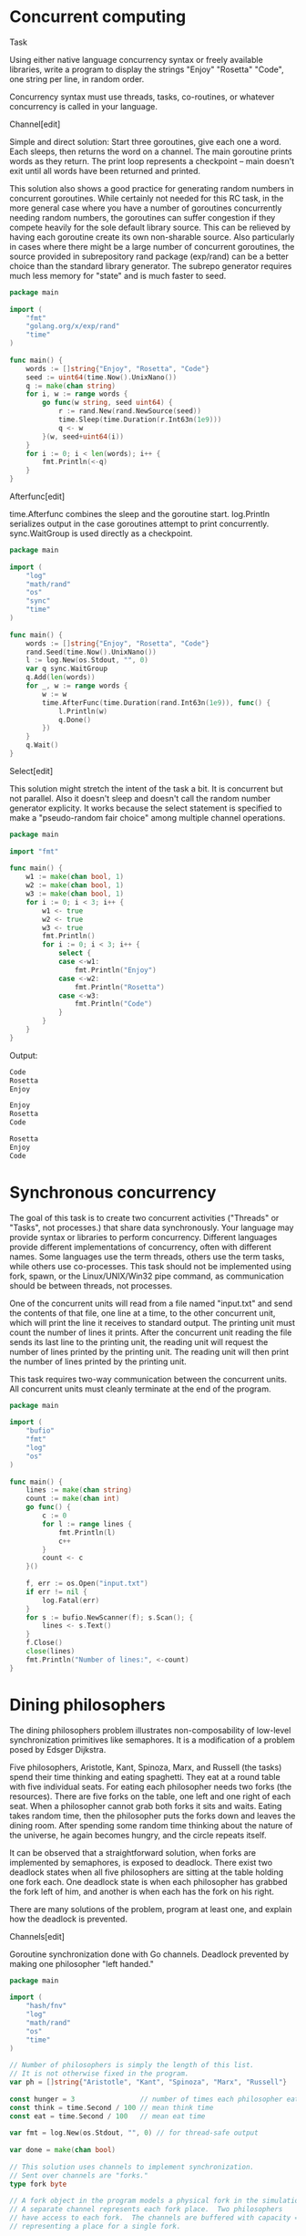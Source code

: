 #+OPTIONS: tags:nil

* Concurrent computing :concurrency:basic_language_learning:

Task

Using either native language concurrency syntax or freely available libraries, write a program to display the strings "Enjoy" "Rosetta" "Code", one string per line, in random order.

Concurrency syntax must use threads, tasks, co-routines, or whatever concurrency is called in your language.

Channel[edit]

Simple and direct solution: Start three goroutines, give each one a word. Each sleeps, then returns the word on a channel. The main goroutine prints words as they return. The print loop represents a checkpoint -- main doesn't exit until all words have been returned and printed.

This solution also shows a good practice for generating random numbers in concurrent goroutines. While certainly not needed for this RC task, in the more general case where you have a number of goroutines concurrently needing random numbers, the goroutines can suffer congestion if they compete heavily for the sole default library source. This can be relieved by having each goroutine create its own non-sharable source. Also particularly in cases where there might be a large number of concurrent goroutines, the source provided in subrepository rand package (exp/rand) can be a better choice than the standard library generator. The subrepo generator requires much less memory for "state" and is much faster to seed.

#+BEGIN_SRC go
package main
 
import (
    "fmt"
    "golang.org/x/exp/rand"
    "time"
)
 
func main() {
    words := []string{"Enjoy", "Rosetta", "Code"}
    seed := uint64(time.Now().UnixNano())
    q := make(chan string)
    for i, w := range words {
        go func(w string, seed uint64) {
            r := rand.New(rand.NewSource(seed))
            time.Sleep(time.Duration(r.Int63n(1e9)))
            q <- w
        }(w, seed+uint64(i))
    }
    for i := 0; i < len(words); i++ {
        fmt.Println(<-q)
    }
}
#+END_SRC

Afterfunc[edit]

time.Afterfunc combines the sleep and the goroutine start. log.Println serializes output in the case goroutines attempt to print concurrently. sync.WaitGroup is used directly as a checkpoint.

#+BEGIN_SRC go
package main
 
import (
    "log"
    "math/rand"
    "os"
    "sync"
    "time"
)
 
func main() {
    words := []string{"Enjoy", "Rosetta", "Code"}
    rand.Seed(time.Now().UnixNano())
    l := log.New(os.Stdout, "", 0)
    var q sync.WaitGroup
    q.Add(len(words))
    for _, w := range words {
        w := w
        time.AfterFunc(time.Duration(rand.Int63n(1e9)), func() {
            l.Println(w)
            q.Done()
        })
    }
    q.Wait()
}
#+END_SRC

Select[edit]

This solution might stretch the intent of the task a bit. It is concurrent but not parallel. Also it doesn't sleep and doesn't call the random number generator explicity. It works because the select statement is specified to make a "pseudo-random fair choice" among multiple channel operations.

#+BEGIN_SRC go
package main
 
import "fmt"
 
func main() {
    w1 := make(chan bool, 1)
    w2 := make(chan bool, 1)
    w3 := make(chan bool, 1)
    for i := 0; i < 3; i++ {
        w1 <- true
        w2 <- true
        w3 <- true
        fmt.Println()
        for i := 0; i < 3; i++ {
            select {
            case <-w1:
                fmt.Println("Enjoy")
            case <-w2:
                fmt.Println("Rosetta")
            case <-w3:
                fmt.Println("Code")
            }
        }
    }
}
#+END_SRC

Output:

#+BEGIN_SRC go
Code
Rosetta
Enjoy

Enjoy
Rosetta
Code

Rosetta
Enjoy
Code

#+END_SRC

* Synchronous concurrency :concurrency:clarify_task:

The goal of this task is to create two concurrent activities ("Threads" or "Tasks", not processes.) that share data synchronously. Your language may provide syntax or libraries to perform concurrency. Different languages provide different implementations of concurrency, often with different names. Some languages use the term threads, others use the term tasks, while others use co-processes. This task should not be implemented using fork, spawn, or the Linux/UNIX/Win32 pipe command, as communication should be between threads, not processes.

One of the concurrent units will read from a file named "input.txt" and send the contents of that file, one line at a time, to the other concurrent unit, which will print the line it receives to standard output. The printing unit must count the number of lines it prints. After the concurrent unit reading the file sends its last line to the printing unit, the reading unit will request the number of lines printed by the printing unit. The reading unit will then print the number of lines printed by the printing unit.

This task requires two-way communication between the concurrent units. All concurrent units must cleanly terminate at the end of the program.

#+BEGIN_SRC go
package main
 
import (
    "bufio"
    "fmt"
    "log"
    "os"
)
 
func main() {
    lines := make(chan string)
    count := make(chan int)
    go func() {
        c := 0
        for l := range lines {
            fmt.Println(l)
            c++
        }
        count <- c
    }()
 
    f, err := os.Open("input.txt")
    if err != nil {
        log.Fatal(err)
    }
    for s := bufio.NewScanner(f); s.Scan(); {
        lines <- s.Text()
    }
    f.Close()
    close(lines)
    fmt.Println("Number of lines:", <-count)
}
#+END_SRC

* Dining philosophers :classic_cs_problems_and_programs:concurrency:puzzles:

The dining philosophers problem illustrates non-composability of low-level synchronization primitives like semaphores. It is a modification of a problem posed by Edsger Dijkstra.

Five philosophers, Aristotle, Kant, Spinoza, Marx, and Russell (the tasks) spend their time thinking and eating spaghetti. They eat at a round table with five individual seats. For eating each philosopher needs two forks (the resources). There are five forks on the table, one left and one right of each seat. When a philosopher cannot grab both forks it sits and waits. Eating takes random time, then the philosopher puts the forks down and leaves the dining room. After spending some random time thinking about the nature of the universe, he again becomes hungry, and the circle repeats itself.

It can be observed that a straightforward solution, when forks are implemented by semaphores, is exposed to deadlock. There exist two deadlock states when all five philosophers are sitting at the table holding one fork each. One deadlock state is when each philosopher has grabbed the fork left of him, and another is when each has the fork on his right.

There are many solutions of the problem, program at least one, and explain how the deadlock is prevented.

Channels[edit]

Goroutine synchronization done with Go channels. Deadlock prevented by making one philosopher "left handed."

#+BEGIN_SRC go
package main
 
import (
    "hash/fnv"
    "log"
    "math/rand"
    "os"
    "time"
)
 
// Number of philosophers is simply the length of this list.
// It is not otherwise fixed in the program.
var ph = []string{"Aristotle", "Kant", "Spinoza", "Marx", "Russell"}
 
const hunger = 3                // number of times each philosopher eats
const think = time.Second / 100 // mean think time
const eat = time.Second / 100   // mean eat time
 
var fmt = log.New(os.Stdout, "", 0) // for thread-safe output
 
var done = make(chan bool)
 
// This solution uses channels to implement synchronization.
// Sent over channels are "forks."
type fork byte
 
// A fork object in the program models a physical fork in the simulation.
// A separate channel represents each fork place.  Two philosophers
// have access to each fork.  The channels are buffered with capacity = 1,
// representing a place for a single fork.
 
// Goroutine for philosopher actions.  An instance is run for each
// philosopher.  Instances run concurrently.
func philosopher(phName string,
    dominantHand, otherHand chan fork, done chan bool) {
    fmt.Println(phName, "seated")
    // each philosopher goroutine has a random number generator,
    // seeded with a hash of the philosopher's name.
    h := fnv.New64a()
    h.Write([]byte(phName))
    rg := rand.New(rand.NewSource(int64(h.Sum64())))
    // utility function to sleep for a randomized nominal time
    rSleep := func(t time.Duration) {
        time.Sleep(t/2 + time.Duration(rg.Int63n(int64(t))))
    }
    for h := hunger; h > 0; h-- {
        fmt.Println(phName, "hungry")
        <-dominantHand // pick up forks
        <-otherHand
        fmt.Println(phName, "eating")
        rSleep(eat)
        dominantHand <- 'f' // put down forks
        otherHand <- 'f'
        fmt.Println(phName, "thinking")
        rSleep(think)
    }
    fmt.Println(phName, "satisfied")
    done <- true
    fmt.Println(phName, "left the table")
}
 
func main() {
    fmt.Println("table empty")
    // Create fork channels and start philosopher goroutines,
    // supplying each goroutine with the appropriate channels
    place0 := make(chan fork, 1)
    place0 <- 'f' // byte in channel represents a fork on the table.
    placeLeft := place0
    for i := 1; i < len(ph); i++ {
        placeRight := make(chan fork, 1)
        placeRight <- 'f'
        go philosopher(ph[i], placeLeft, placeRight, done)
        placeLeft = placeRight
    }
    // Make one philosopher left handed by reversing fork place
    // supplied to philosopher's dominant hand.
    // This makes precedence acyclic, preventing deadlock.
    go philosopher(ph[0], place0, placeLeft, done)
    // they are all now busy eating
    for range ph {
        <-done // wait for philosphers to finish
    }
    fmt.Println("table empty")
}
#+END_SRC

Output:

#+BEGIN_SRC go
table empty
Kant seated
Marx seated
Spinoza seated
Aristotle seated
Kant hungry
Russell seated
Marx hungry
Russell hungry
Kant eating
Marx eating
Aristotle hungry
Spinoza hungry
Kant thinking
Marx thinking
Spinoza eating
Russell eating
Kant hungry
Russell thinking
Aristotle eating
Marx hungry
Spinoza thinking
Marx eating
Russell hungry
Marx thinking
Aristotle thinking
Russell eating
Kant eating
Russell thinking
Aristotle hungry
Kant thinking
Aristotle eating
Spinoza hungry
Spinoza eating
Marx hungry
Aristotle thinking
Russell hungry
Aristotle hungry
Kant hungry
Spinoza thinking
Kant eating
Marx eating
Marx thinking
Russell eating
Kant thinking
Marx satisfied
Marx left the table
Russell thinking
Aristotle eating
Spinoza hungry
Spinoza eating
Russell satisfied
Russell left the table
Kant satisfied
Kant left the table
Spinoza thinking
Aristotle thinking
Aristotle satisfied
Aristotle left the table
Spinoza satisfied
Spinoza left the table
table empty

#+END_SRC

Mutexes and WaitGroup[edit]

The first solution just uses channels for synchronization. Channels can solve lots of problems but the sync library has a few other functions to more directly model common operations. In Dining Philosophers, fork use is mutually exclusive so it's very clear to model forks with sync.Mutex objects. Also waiting for a number of concurrent tasks to finish is a common pattern directly implemented with sync.WaitGroup.

One more concurrency technique actually used in both solutions is to use the log package for output rather than the fmt package. Output from concurrent goroutines can get accidentally interleaved in some cases. While neither package makes claims about this problem, the log package historically has been coded to avoid interleaved output.

#+BEGIN_SRC go
package main
 
import (
    "hash/fnv"
    "log"
    "math/rand"
    "os"
    "sync"
    "time"
)
 
var ph = []string{"Aristotle", "Kant", "Spinoza", "Marx", "Russell"}
 
const hunger = 3
const think = time.Second / 100
const eat = time.Second / 100
 
var fmt = log.New(os.Stdout, "", 0)
 
var dining sync.WaitGroup
 
func philosopher(phName string, dominantHand, otherHand *sync.Mutex) {
    fmt.Println(phName, "seated")
    h := fnv.New64a()
    h.Write([]byte(phName))
    rg := rand.New(rand.NewSource(int64(h.Sum64())))
    rSleep := func(t time.Duration) {
        time.Sleep(t/2 + time.Duration(rg.Int63n(int64(t))))
    }
    for h := hunger; h > 0; h-- {
        fmt.Println(phName, "hungry")
        dominantHand.Lock() // pick up forks
        otherHand.Lock()
        fmt.Println(phName, "eating")
        rSleep(eat)
        dominantHand.Unlock() // put down forks
        otherHand.Unlock()
        fmt.Println(phName, "thinking")
        rSleep(think)
    }
    fmt.Println(phName, "satisfied")
    dining.Done()
    fmt.Println(phName, "left the table")
}
 
func main() {
    fmt.Println("table empty")
    dining.Add(5)
    fork0 := &sync.Mutex{}
    forkLeft := fork0
    for i := 1; i < len(ph); i++ {
        forkRight := &sync.Mutex{}
        go philosopher(ph[i], forkLeft, forkRight)
        forkLeft = forkRight
    }
    go philosopher(ph[0], fork0, forkLeft)
    dining.Wait() // wait for philosphers to finish
    fmt.Println("table empty")
}
#+END_SRC

* Handle a signal :concurrency:signal_handling:

Most operating systems provide interrupt facilities, sometimes called signals either generated by the user or as a result of program failure or reaching a limit like file space. Unhandled signals generally terminate a program in a disorderly manner. Signal handlers are created so that the program behaves in a well-defined manner upon receipt of a signal.

Task

Provide a program that displays an integer on each line of output at the rate of about one per half second. Upon receipt of the SIGINT signal (often generated by the user typing ctrl-C ( or better yet, SIGQUIT ctrl-\ )) the program will cease outputting integers, output the number of seconds the program has run, and then the program will quit.

#+BEGIN_SRC go
package main
 
import (
    "fmt"
    "os"
    "os/signal"
    "time"
)
 
func main() {
    start := time.Now()
    k := time.Tick(time.Second / 2)
    sc := make(chan os.Signal, 1)
    signal.Notify(sc, os.Interrupt)
    for n := 1; ; {
        // not busy waiting, this blocks until one of the two
        // channel operations is possible
        select {
        case <-k:
            fmt.Println(n)
            n++
        case <-sc:
            fmt.Printf("Ran for %f seconds.\n",
                time.Now().Sub(start).Seconds())
            return
        }
    }
}
#+END_SRC

Output:

#+BEGIN_SRC go
1
2
3
^C
Ran for 1.804877 seconds.

#+END_SRC

* Atomic updates :concurrency:

Task

Define a data type consisting of a fixed number of 'buckets', each containing a nonnegative integer value, which supports operations to:

get the current value of any bucket
remove a specified amount from one specified bucket and add it to another, preserving the total of all bucket values, and clamping the transferred amount to ensure the values remain non-negative

In order to exercise this data type, create one set of buckets, and start three concurrent tasks:

As often as possible, pick two buckets and make their values closer to equal.
As often as possible, pick two buckets and arbitrarily redistribute their values.
At whatever rate is convenient, display (by any means) the total value and, optionally, the individual values of each bucket.

The display task need not be explicit; use of e.g. a debugger or trace tool is acceptable provided it is simple to set up to provide the display.

This task is intended as an exercise in atomic operations.   The sum of the bucket values must be preserved even if the two tasks attempt to perform transfers simultaneously, and a straightforward solution is to ensure that at any time, only one transfer is actually occurring — that the transfer operation is atomic.

#+BEGIN_SRC go
package main
 
import (
    "fmt"
    "math/rand"
    "sync"
    "time"
)
 
const nBuckets = 10
 
type bucketList struct {
    b [nBuckets]int // bucket data specified by task
 
    // transfer counts for each updater, not strictly required by task but
    // useful to show that the two updaters get fair chances to run.
    tc [2]int
 
    sync.Mutex // synchronization
}
 
// Updater ids, to track number of transfers by updater.
// these can index bucketlist.tc for example.
const (
    idOrder = iota
    idChaos
)
 
const initialSum = 1000 // sum of all bucket values
 
// Constructor.
func newBucketList() *bucketList {
    var bl bucketList
    // Distribute initialSum across buckets.
    for i, dist := nBuckets, initialSum; i > 0; {
        v := dist / i
        i--
        bl.b[i] = v
        dist -= v
    }
    return &bl
}
 
// method 1 required by task, get current value of a bucket
func (bl *bucketList) bucketValue(b int) int {
    bl.Lock() // lock before accessing data
    r := bl.b[b]
    bl.Unlock()
    return r
}
 
// method 2 required by task
func (bl *bucketList) transfer(b1, b2, a int, ux int) {
    // Get access.
    bl.Lock()
    // Clamping maintains invariant that bucket values remain nonnegative.
    if a > bl.b[b1] {
        a = bl.b[b1]
    }
    // Transfer.
    bl.b[b1] -= a
    bl.b[b2] += a
    bl.tc[ux]++ // increment transfer count
    bl.Unlock()
}
 
// additional useful method
func (bl *bucketList) snapshot(s *[nBuckets]int, tc *[2]int) {
    bl.Lock()
    *s = bl.b
    *tc = bl.tc
    bl.tc = [2]int{} // clear transfer counts
    bl.Unlock()
}
 
var bl = newBucketList()
 
func main() {
    // Three concurrent tasks.
    go order() // make values closer to equal
    go chaos() // arbitrarily redistribute values
    buddha()   // display total value and individual values of each bucket
}
 
// The concurrent tasks exercise the data operations by calling bucketList
// methods.  The bucketList methods are "threadsafe", by which we really mean
// goroutine-safe.  The conconcurrent tasks then do no explicit synchronization
// and are not responsible for maintaining invariants.
 
// Exercise 1 required by task: make values more equal.
func order() {
    r := rand.New(rand.NewSource(time.Now().UnixNano()))
    for {
        b1 := r.Intn(nBuckets)
        b2 := r.Intn(nBuckets - 1)
        if b2 >= b1 {
            b2++
        }
        v1 := bl.bucketValue(b1)
        v2 := bl.bucketValue(b2)
        if v1 > v2 {
            bl.transfer(b1, b2, (v1-v2)/2, idOrder)
        } else {
            bl.transfer(b2, b1, (v2-v1)/2, idOrder)
        }
    }
}
 
// Exercise 2 required by task: redistribute values.
func chaos() {
    r := rand.New(rand.NewSource(time.Now().Unix()))
    for {
        b1 := r.Intn(nBuckets)
        b2 := r.Intn(nBuckets - 1)
        if b2 >= b1 {
            b2++
        }
        bl.transfer(b1, b2, r.Intn(bl.bucketValue(b1)+1), idChaos)
    }
}
 
// Exercise 3 requred by task: display total.
func buddha() {
    var s [nBuckets]int
    var tc [2]int
    var total, nTicks int
 
    fmt.Println("sum  ---updates---    mean  buckets")
    tr := time.Tick(time.Second / 10)
    for {
        <-tr
        bl.snapshot(&s, &tc)
        var sum int
        for _, l := range s {
            if l < 0 {
                panic("sob") // invariant not preserved
            }
            sum += l
        }
        // Output number of updates per tick and cummulative mean
        // updates per tick to demonstrate "as often as possible"
        // of task exercises 1 and 2.
        total += tc[0] + tc[1]
        nTicks++
        fmt.Printf("%d %6d %6d %7d  %3d\n", sum, tc[0], tc[1], total/nTicks, s)
        if sum != initialSum {
            panic("weep") // invariant not preserved
        }
    }
}
#+END_SRC

Output:

#+BEGIN_SRC go
sum  ---updates---    mean  buckets
1000 317832 137235  455067  [100 100 100 100 100 100 100 100 100 100]
1000 391239 339389  592847  [ 85 266  81  85 131  37  62  80 111  62]
1000 509436 497362  730831  [ 70 194 194  62  16 193  10  16 126 119]
1000 512065 499038  800899  [100 100 100 100 100 100 100 100 100 100]
1000 250590 121947  715226  [ 47 271  78  61  34 199  73  58 100  79]
...

#+END_SRC

* Determine if only one instance is running :concurrency:programming_environment_operations:

This task is to determine if there is only one instance of an application running. If the program discovers that an instance of it is already running, then it should display a message indicating that it is already running and exit.

Port[edit]

Recommended over file based solutions. It has the advantage that the port is always released when the process ends.

#+BEGIN_SRC go
package main
 
import (
    "fmt"
    "net"
    "time"
)
 
const lNet = "tcp"
const lAddr = ":12345"
 
func main() {
    if _, err := net.Listen(lNet, lAddr); err != nil {
        fmt.Println("an instance was already running")
        return
    }
    fmt.Println("single instance started")
    time.Sleep(10 * time.Second)
}
#+END_SRC

File[edit]

Solution using O_CREATE|O_EXCL. This solution has the problem that if anything terminates the program early, the lock file remains.

#+BEGIN_SRC go
package main
 
import (
    "fmt"
    "os"
    "time"
)
 
// The path to the lock file should be an absolute path starting from the root.
// (If you wish to prevent the same program running in different directories,
// that is.)
const lfn = "/tmp/rclock"
 
func main() {
    lf, err := os.OpenFile(lfn, os.O_RDWR|os.O_CREATE|os.O_EXCL, 0666)
    if err != nil {
        fmt.Println("an instance is already running")
        return
    }
    lf.Close()
    fmt.Println("single instance started")
    time.Sleep(10 * time.Second)
    os.Remove(lfn)
}
#+END_SRC

Here's a fluffier version that stores the PID in the lock file to provide better messages. It has the same problem of the lock file remaining if anything terminates the program early.

#+BEGIN_SRC go
package main
 
import (
    "fmt"
    "os"
    "strconv"
    "strings"
    "time"
)
 
// The path to the lock file should be an absolute path starting from the root.
// (If you wish to prevent the same program running in different directories, that is.)
const lfn = "/tmp/rclock"
 
func main() {
    lf, err := os.OpenFile(lfn, os.O_RDWR|os.O_CREATE|os.O_EXCL, 0666)
    if err == nil {
        // good
        // 10 digit pid seems to be a standard for lock files
        fmt.Fprintf(lf, "%10d", os.Getpid())
        lf.Close()
        defer os.Remove(lfn)
    } else {
        // problem
        fmt.Println(err)
        // dig deeper
        lf, err = os.Open(lfn)
        if err != nil {
            return
        }
        defer lf.Close()
        fmt.Println("inspecting lock file...")
        b10 := make([]byte, 10)
        _, err = lf.Read(b10)
        if err != nil {
            fmt.Println(err)
            return
        }
        pid, err := strconv.Atoi(strings.TrimSpace(string(b10)))
        if err != nil {
            fmt.Println(err)
            return
        }
        fmt.Println("lock file created by pid", pid)
        return
    }
    fmt.Println(os.Getpid(), "running...")
    time.Sleep(1e10)
}
#+END_SRC

* Events :concurrency:encyclopedia:

Event is a synchronization object. An event has two states signaled and reset. A task may await for the event to enter the desired state, usually the signaled state. It is released once the state is entered. Releasing waiting tasks is called event notification. Programmatically controlled events can be set by a task into one of its states.

In concurrent programming event also refers to a notification that some state has been reached through an asynchronous activity. The source of the event can be:

internal, from another task, programmatically;
external, from the hardware, such as user input, timer, etc. Signaling an event from the hardware is accomplished by means of hardware interrupts.

Event is a low-level synchronization mechanism. It neither identify the state that caused it signaled, nor the source of, nor who is the subject of notification. Events augmented by data and/or publisher-subscriber schemes are often referred as messages, signals etc.

In the context of general programming event-driven architecture refers to a design that deploy events in order to synchronize tasks with the asynchronous activities they must be aware of. The opposite approach is polling sometimes called busy waiting, when the synchronization is achieved by an explicit periodic querying the state of the activity. As the name suggests busy waiting consumes system resources even when the external activity does not change its state.

Event-driven architectures are widely used in GUI design and SCADA systems. They are flexible and have relatively short response times. At the same time event-driven architectures suffer to the problems related to their unpredictability. They face race condition, deadlocking, live locks and priority inversion. For this reason real-time systems tend to polling schemes, trading performance for predictability in the worst case scenario.

Variants of events[edit]

A Go channel can represent an manual-reset event, as described by the task. The two states of signaled and reset correspond to the presence or absence of a value on the channel. The program signals by sending a value on the channel. The event is reset when the waiting task explicitly executes the channel receive operation, <-event.

#+BEGIN_SRC go
package main
 
import (
    "log"
    "os"
    "time"
)
 
func main() {
    l := log.New(os.Stdout, "", log.Ltime | log.Lmicroseconds)
    l.Println("program start")
    event := make(chan int)
    go func() {
        l.Println("task start")
        <-event
        l.Println("event reset by task")
    }()
    l.Println("program sleeping")
    time.Sleep(1 * time.Second)
    l.Println("program signaling event")
    event <- 0
    time.Sleep(100 * time.Millisecond)
}
#+END_SRC

Output:

#+BEGIN_SRC go
01:27:21.862000 program start
01:27:21.862245 program sleeping
01:27:21.867269 task start
01:27:22.868294 program signaling event
01:27:22.868346 event reset by task

#+END_SRC

* Checkpoint synchronization :concurrency:classic_cs_problems_and_programs:

The checkpoint synchronization is a problem of synchronizing multiple tasks. Consider a workshop where several workers (tasks) assembly details of some mechanism. When each of them completes his work they put the details together. There is no store, so a worker who finished its part first must wait for others before starting another one. Putting details together is the checkpoint at which tasks synchronize themselves before going their paths apart.

The task

Implement checkpoint synchronization in your language.

Make sure that the solution is race condition-free. Note that a straightforward solution based on events is exposed to race condition. Let two tasks A and B need to be synchronized at a checkpoint. Each signals its event (EA and EB correspondingly), then waits for the AND-combination of the events (EA&EB) and resets its event. Consider the following scenario: A signals EA first and gets blocked waiting for EA&EB. Then B signals EB and loses the processor. Then A is released (both events are signaled) and resets EA. Now if B returns and enters waiting for EA&EB, it gets lost.

When a worker is ready it shall not continue before others finish. A typical implementation bug is when a worker is counted twice within one working cycle causing its premature completion. This happens when the quickest worker serves its cycle two times while the laziest one is lagging behind.

If you can, implement workers joining and leaving.

Solution 1, WaitGroup

The type sync.WaitGroup in the standard library implements a sort of checkpoint synchronization. It allows one goroutine to wait for a number of other goroutines to indicate something, such as completing some work.

This first solution is a simple interpretation of the task, starting a goroutine (worker) for each part, letting the workers run concurrently, and waiting for them to all indicate completion. This is efficient and idiomatic in Go.

#+BEGIN_SRC go
package main
 
import (
    "log"
    "math/rand"
    "sync"
    "time"
)
 
func worker(part string) {
    log.Println(part, "worker begins part")
    time.Sleep(time.Duration(rand.Int63n(1e6)))
    log.Println(part, "worker completes part")
    wg.Done()
}
 
var (
    partList    = []string{"A", "B", "C", "D"}
    nAssemblies = 3
    wg          sync.WaitGroup
)
 
func main() {
    rand.Seed(time.Now().UnixNano())
    for c := 1; c <= nAssemblies; c++ {
        log.Println("begin assembly cycle", c)
        wg.Add(len(partList))
        for _, part := range partList {
            go worker(part)
        }
        wg.Wait()
        log.Println("assemble.  cycle", c, "complete")
    }
}
#+END_SRC

Output:

Sample run, with race detector option to show no race conditions detected.

#+BEGIN_SRC go
$ go run -race r1.go
2018/06/04 15:44:11 begin assembly cycle 1
2018/06/04 15:44:11 A worker begins part
2018/06/04 15:44:11 B worker begins part
2018/06/04 15:44:11 B worker completes part
2018/06/04 15:44:11 D worker begins part
2018/06/04 15:44:11 A worker completes part
2018/06/04 15:44:11 C worker begins part
2018/06/04 15:44:11 D worker completes part
2018/06/04 15:44:11 C worker completes part
2018/06/04 15:44:11 assemble.  cycle 1 complete
2018/06/04 15:44:11 begin assembly cycle 2
2018/06/04 15:44:11 A worker begins part
2018/06/04 15:44:11 B worker begins part
2018/06/04 15:44:11 A worker completes part
2018/06/04 15:44:11 C worker begins part
2018/06/04 15:44:11 D worker begins part
2018/06/04 15:44:11 C worker completes part
2018/06/04 15:44:11 B worker completes part
2018/06/04 15:44:11 D worker completes part
2018/06/04 15:44:11 assemble.  cycle 2 complete
2018/06/04 15:44:11 begin assembly cycle 3
2018/06/04 15:44:11 A worker begins part
2018/06/04 15:44:11 B worker begins part
2018/06/04 15:44:11 A worker completes part
2018/06/04 15:44:11 C worker begins part
2018/06/04 15:44:11 D worker begins part
2018/06/04 15:44:11 B worker completes part
2018/06/04 15:44:11 C worker completes part
2018/06/04 15:44:11 D worker completes part
2018/06/04 15:44:11 assemble.  cycle 3 complete
$

#+END_SRC

Solution 2, channels

Channels also synchronize, and in addition can send data. The solution shown here is very similar to the WaitGroup solution above but sends data on a channel to simulate a completed part. The channel operations provide synchronization and a WaitGroup is not needed.

#+BEGIN_SRC go
package main
 
import (
    "log"
    "math/rand"
    "strings"
    "time"
)
 
func worker(part string, completed chan string) {
    log.Println(part, "worker begins part")
    time.Sleep(time.Duration(rand.Int63n(1e6)))
    p := strings.ToLower(part)
    log.Println(part, "worker completed", p)
    completed <- p
}
 
var (
    partList    = []string{"A", "B", "C", "D"}
    nAssemblies = 3
)
 
func main() {
    rand.Seed(time.Now().UnixNano())
    completed := make([]chan string, len(partList))
    for i := range completed {
        completed[i] = make(chan string)
    }
    for c := 1; c <= nAssemblies; c++ {
        log.Println("begin assembly cycle", c)
        for i, part := range partList {
            go worker(part, completed[i])
        }
        a := ""
        for _, c := range completed {
            a += <-c
        }
        log.Println(a, "assembled.  cycle", c, "complete")
    }
}
#+END_SRC

Output:

#+BEGIN_SRC go
$ go run -race r2.go
2018/06/04 15:56:33 begin assembly cycle 1
2018/06/04 15:56:33 A worker begins part
2018/06/04 15:56:33 B worker begins part
2018/06/04 15:56:33 A worker completed a
2018/06/04 15:56:33 D worker begins part
2018/06/04 15:56:33 C worker begins part
2018/06/04 15:56:33 B worker completed b
2018/06/04 15:56:33 C worker completed c
2018/06/04 15:56:33 D worker completed d
2018/06/04 15:56:33 abcd assembled.  cycle 1 complete
2018/06/04 15:56:33 begin assembly cycle 2
2018/06/04 15:56:33 A worker begins part
2018/06/04 15:56:33 B worker begins part
2018/06/04 15:56:33 C worker begins part
2018/06/04 15:56:33 D worker begins part
2018/06/04 15:56:33 A worker completed a
2018/06/04 15:56:33 B worker completed b
2018/06/04 15:56:33 D worker completed d
2018/06/04 15:56:33 C worker completed c
2018/06/04 15:56:33 abcd assembled.  cycle 2 complete
2018/06/04 15:56:33 begin assembly cycle 3
2018/06/04 15:56:33 A worker begins part
2018/06/04 15:56:33 B worker begins part
2018/06/04 15:56:33 C worker begins part
2018/06/04 15:56:33 D worker begins part
2018/06/04 15:56:33 B worker completed b
2018/06/04 15:56:33 A worker completed a
2018/06/04 15:56:33 D worker completed d
2018/06/04 15:56:33 C worker completed c
2018/06/04 15:56:33 abcd assembled.  cycle 3 complete
$

#+END_SRC

Solution 3, two-phase barrier

For those that might object to the way the two solutions above start new goroutines in each cycle, here is a technique sometimes called a two-phase barrier, where goroutines loop until being shutdown. In each loop there are two phases, one of making the part, and one of waiting for the completed parts to be assembled. This more literally satisfies the task but in fact is not idiomatic Go. Goroutines are cheap to start up and shut down in Go and the extra complexity of this two-phase barrier technique is not justified.

#+BEGIN_SRC go
package main
 
import (
    "log"
    "math/rand"
    "strings"
    "sync"
    "time"
)
 
func worker(part string, completed chan string) {
    log.Println(part, "worker running")
    for {
        select {
        case <-start:
            log.Println(part, "worker begins part")
            time.Sleep(time.Duration(rand.Int63n(1e6)))
            p := strings.ToLower(part)
            log.Println(part, "worker completed", p)
            completed <- p
            <-reset
            wg.Done()
        case <-done:
            log.Println(part, "worker stopped")
            wg.Done()
            return
        }
    }
}
 
var (
    partList    = []string{"A", "B", "C", "D"}
    nAssemblies = 3
    start       = make(chan int)
    done        = make(chan int)
    reset       chan int
    wg          sync.WaitGroup
)
 
func main() {
    rand.Seed(time.Now().UnixNano())
    completed := make([]chan string, len(partList))
    for i, part := range partList {
        completed[i] = make(chan string)
        go worker(part, completed[i])
    }
    for c := 1; c <= nAssemblies; c++ {
        log.Println("begin assembly cycle", c)
        reset = make(chan int)
        close(start)
        a := ""
        for _, c := range completed {
            a += <-c
        }
        log.Println(a, "assembled.  cycle", c, "complete")
        wg.Add(len(partList))
        start = make(chan int)
        close(reset)
        wg.Wait()
    }
    wg.Add(len(partList))
    close(done)
    wg.Wait()
}
#+END_SRC

Output:

#+BEGIN_SRC go
$ go run -race r3.go
2018/06/04 16:11:54 A worker running
2018/06/04 16:11:54 B worker running
2018/06/04 16:11:54 C worker running
2018/06/04 16:11:54 begin assembly cycle 1
2018/06/04 16:11:54 A worker begins part
2018/06/04 16:11:54 D worker running
2018/06/04 16:11:54 C worker begins part
2018/06/04 16:11:54 B worker begins part
2018/06/04 16:11:54 D worker begins part
2018/06/04 16:11:54 A worker completed a
2018/06/04 16:11:54 C worker completed c
2018/06/04 16:11:54 D worker completed d
2018/06/04 16:11:54 B worker completed b
2018/06/04 16:11:54 abcd assembled.  cycle 1 complete
2018/06/04 16:11:54 begin assembly cycle 2
2018/06/04 16:11:54 C worker begins part
2018/06/04 16:11:54 D worker begins part
2018/06/04 16:11:54 B worker begins part
2018/06/04 16:11:54 A worker begins part
2018/06/04 16:11:54 D worker completed d
2018/06/04 16:11:54 A worker completed a
2018/06/04 16:11:54 B worker completed b
2018/06/04 16:11:54 C worker completed c
2018/06/04 16:11:54 abcd assembled.  cycle 2 complete
2018/06/04 16:11:54 begin assembly cycle 3
2018/06/04 16:11:54 A worker begins part
2018/06/04 16:11:54 D worker begins part
2018/06/04 16:11:54 C worker begins part
2018/06/04 16:11:54 B worker begins part
2018/06/04 16:11:54 D worker completed d
2018/06/04 16:11:54 A worker completed a
2018/06/04 16:11:54 B worker completed b
2018/06/04 16:11:54 C worker completed c
2018/06/04 16:11:54 abcd assembled.  cycle 3 complete
2018/06/04 16:11:54 D worker stopped
2018/06/04 16:11:54 B worker stopped
2018/06/04 16:11:54 C worker stopped
2018/06/04 16:11:54 A worker stopped

#+END_SRC

Solution 4, workers joining and leaving

This solution shows workers joining and leaving, although it is a rather different interpretation of the task.

#+BEGIN_SRC go
package main
 
import (
    "log"
    "math/rand"
    "os"
    "sync"
    "time"
)
 
const nMech = 5
const detailsPerMech = 4
 
var l = log.New(os.Stdout, "", 0)
 
func main() {
    assemble := make(chan int)
    var complete sync.WaitGroup
 
    go solicit(assemble, &complete, nMech*detailsPerMech)
 
    for i := 1; i <= nMech; i++ {
        complete.Add(detailsPerMech)
        for j := 0; j < detailsPerMech; j++ {
            assemble <- 0
        }
        // Go checkpoint feature
        complete.Wait()
        // checkpoint reached
        l.Println("mechanism", i, "completed")
    }
}
 
func solicit(a chan int, c *sync.WaitGroup, nDetails int) {
    rand.Seed(time.Now().UnixNano())
    var id int // worker id, for output
    for nDetails > 0 {
        // some random time to find a worker
        time.Sleep(time.Duration(5e8 + rand.Int63n(5e8)))
        id++
        // contract to assemble a certain number of details
        contract := rand.Intn(5) + 1
        if contract > nDetails {
            contract = nDetails
        }
        dword := "details"
        if contract == 1 {
            dword = "detail"
        }
        l.Println("worker", id, "contracted to assemble", contract, dword)
        go worker(a, c, contract, id)
        nDetails -= contract
    }
}
 
func worker(a chan int, c *sync.WaitGroup, contract, id int) {
    // some random time it takes for this worker to assemble a detail
    assemblyTime := time.Duration(5e8 + rand.Int63n(5e8))
    l.Println("worker", id, "enters shop")
    for i := 0; i < contract; i++ {
        <-a
        l.Println("worker", id, "assembling")
        time.Sleep(assemblyTime)
        l.Println("worker", id, "completed detail")
        c.Done()
    }
    l.Println("worker", id, "leaves shop")
}
#+END_SRC

Output:

#+BEGIN_SRC go
worker 1 contracted to assemble 2 details
worker 1 enters shop
worker 1 assembling
worker 2 contracted to assemble 5 details
worker 2 enters shop
worker 2 assembling
worker 1 completed detail
worker 1 assembling
worker 2 completed detail
worker 2 assembling
worker 3 contracted to assemble 1 detail
worker 3 enters shop
worker 1 completed detail
worker 1 leaves shop
worker 2 completed detail
mechanism 1 completed
worker 3 assembling
worker 2 assembling

...

worker 5 completed detail
worker 7 completed detail
worker 7 leaves shop
mechanism 4 completed
worker 6 assembling
worker 5 assembling
worker 6 completed detail
worker 6 assembling
worker 5 completed detail
worker 5 leaves shop
worker 6 completed detail
worker 6 assembling
worker 6 completed detail
worker 6 leaves shop
mechanism 5 completed
#+END_SRC

* Active object :concurrency:object_oriented:

In object-oriented programming an object is active when its state depends on clock. Usually an active object encapsulates a task that updates the object's state. To the outer world the object looks like a normal object with methods that can be called from outside. Implementation of such methods must have a certain synchronization mechanism with the encapsulated task in order to prevent object's state corruption.

A typical instance of an active object is an animation widget. The widget state changes with the time, while as an object it has all properties of a normal widget.

The task

Implement an active integrator object. The object has an input and output. The input can be set using the method Input. The input is a function of time. The output can be queried using the method Output. The object integrates its input over the time and the result becomes the object's output. So if the input is K(t) and the output is S, the object state S is changed to S + (K(t1) + K(t0)) * (t1 - t0) / 2, i.e. it integrates K using the trapeze method. Initially K is constant 0 and S is 0.

In order to test the object:

set its input to sin (2π f t), where the frequency f=0.5Hz. The phase is irrelevant.
wait 2s
set the input to constant 0
wait 0.5s

Verify that now the object's output is approximately 0 (the sine has the period of 2s). The accuracy of the result will depend on the OS scheduler time slicing and the accuracy of the clock.

Using time.Tick to sample K at a constant frequency. Three goroutines are involved, main, aif, and tk. Aif controls access to the accumulator s and the integration function K. Tk and main must talk to aif through channels to access s and K.

#+BEGIN_SRC go
package main
 
import (
    "fmt"
    "math"
    "time"
)
 
// type for input function, k.
// input is duration since an arbitrary start time t0.
type tFunc func(time.Duration) float64
 
// active integrator object.  state variables are not here, but in
// function aif, started as a goroutine in the constructor.
type aio struct {
    iCh chan tFunc        // channel for setting input function
    oCh chan chan float64 // channel for requesting output
}
 
// constructor
func newAio() *aio {
    var a aio
    a.iCh = make(chan tFunc)
    a.oCh = make(chan chan float64)
    go aif(&a)
    return &a
}
 
// input method required by task description.  in practice, this method is
// unnecessary; you would just put that single channel send statement in
// your code wherever you wanted to set the input function.
func (a aio) input(f tFunc) {
    a.iCh <- f
}
 
// output method required by task description.  in practice, this method too
// would not likely be best.  instead any client interested in the value would
// likely make a return channel sCh once, and then reuse it as needed.
func (a aio) output() float64 {
    sCh := make(chan float64)
    a.oCh <- sCh
    return <-sCh
}
 
// integration function that returns constant 0
func zeroFunc(time.Duration) float64 { return 0 }
 
// goroutine serializes access to integrated function k and state variable s
func aif(a *aio) {
    var k tFunc = zeroFunc // integration function
    s := 0.                // "object state" initialized to 0
    t0 := time.Now()       // initial time
    k0 := k(0)             // initial sample value
    t1 := t0               // t1, k1 used for trapezoid formula
    k1 := k0
 
    tk := time.Tick(10 * time.Millisecond) // 10 ms -> 100 Hz
    for {
        select {
        case t2 := <-tk: // timer tick event
            k2 := k(t2.Sub(t0))                        // new sample value
            s += (k1 + k2) * .5 * t2.Sub(t1).Seconds() // trapezoid formula
            t1, k1 = t2, k2                            // save time and value
        case k = <-a.iCh: // input method event: function change
        case sCh := <-a.oCh: // output method event: sample object state
            sCh <- s
        }
    }
}
 
func main() {
    a := newAio()                           // create object
    a.input(func(t time.Duration) float64 { // 1. set input to sin function
        return math.Sin(t.Seconds() * math.Pi)
    })
    time.Sleep(2 * time.Second) // 2. sleep 2 sec
    a.input(zeroFunc)           // 3. set input to zero function
    time.Sleep(time.Second / 2) // 4. sleep .5 sec
    fmt.Println(a.output())     // output should be near zero
}
#+END_SRC

Output:

#+BEGIN_SRC go
2.4517135756807704e-05

#+END_SRC

* Metered concurrency :concurrency:

The goal of this task is to create a counting semaphore used to control the execution of a set of concurrent units. This task intends to demonstrate coordination of active concurrent units through the use of a passive concurrent unit. The operations for a counting semaphore are acquire, release, and count. Each active concurrent unit should attempt to acquire the counting semaphore before executing its assigned duties. In this case the active concurrent unit should report that it has acquired the semaphore. It should sleep for 2 seconds and then release the semaphore.

Buffered channel[edit]

Recommended solution for simplicity. Acquire operation is channel send, release is channel receive, and count is provided with cap and len.

To demonstrate, this example implements the Library analogy from Wikipedia with 10 study rooms and 20 students.

The channel type shown here is struct{}. struct{} is nice because it has zero size and zero content, although the syntax is slightly akward. Other popular choices for no-content tokens are ints and bools. They read a little nicer but waste a few bytes and could potentially mislead someone to think the values had some meaning.

A couple of other concurrency related details used in the example are the log package for serializing output and sync.WaitGroup used as a completion checkpoint. Functions of the fmt package are not synchronized and can produce interleaved output with concurrent writers. The log package does nice synchronization to avoid this.

#+BEGIN_SRC go
package main
 
import (
    "log"
    "os"
    "sync"
    "time"
)
 
// counting semaphore implemented with a buffered channel
type sem chan struct{}
 
func (s sem) acquire()   { s <- struct{}{} }
func (s sem) release()   { <-s }
func (s sem) count() int { return cap(s) - len(s) }
 
// log package serializes output
var fmt = log.New(os.Stdout, "", 0)
 
// library analogy per WP article
const nRooms = 10
const nStudents = 20
 
func main() {
    rooms := make(sem, nRooms)
    // WaitGroup used to wait for all students to have studied
    // before terminating program
    var studied sync.WaitGroup
    studied.Add(nStudents)
    // nStudents run concurrently
    for i := 0; i < nStudents; i++ {
        go student(rooms, &studied)
    }
    studied.Wait()
}
 
func student(rooms sem, studied *sync.WaitGroup) {
    rooms.acquire()
    // report per task descrption.  also exercise count operation
    fmt.Printf("Room entered.  Count is %d.  Studying...\n",
        rooms.count())
    time.Sleep(2 * time.Second) // sleep per task description
    rooms.release()
    studied.Done() // signal that student is done
}
#+END_SRC

Output for this and the other Go programs here shows 10 students studying immediately, about a 2 second pause, 10 more students studying, then another pause of about 2 seconds before returning to the command prompt. In this example the count values may look jumbled. This is a result of the student goroutines running concurrently.

Sync.Cond[edit]

A more traditional approach implementing a counting semaphore object with sync.Cond. It has a constructor and methods for the three operations requested by the task.

#+BEGIN_SRC go
package main
 
import (
    "log"
    "os"
    "sync"
    "time"
)
 
var fmt = log.New(os.Stdout, "", 0)
 
type countSem struct {
    int
    sync.Cond
}
 
func newCount(n int) *countSem {
    return &countSem{n, sync.Cond{L: &sync.Mutex{}}}
}
 
func (cs *countSem) count() int {
    cs.L.Lock()
    c := cs.int
    cs.L.Unlock()
    return c
}
 
func (cs *countSem) acquire() {
    cs.L.Lock()
    cs.int--
    for cs.int < 0 {
        cs.Wait()
    }
    cs.L.Unlock()
}
 
func (cs *countSem) release() {
    cs.L.Lock()
    cs.int++
    cs.L.Unlock()
    cs.Broadcast()
}
 
func main() {
    librarian := newCount(10)
    nStudents := 20
    var studied sync.WaitGroup
    studied.Add(nStudents)
    for i := 0; i < nStudents; i++ {
        go student(librarian, &studied)
    }
    studied.Wait()
}
 
func student(studyRoom *countSem, studied *sync.WaitGroup) {
    studyRoom.acquire()
    fmt.Printf("Room entered.  Count is %d.  Studying...\n", studyRoom.count())
    time.Sleep(2 * time.Second)
    studyRoom.release()
    studied.Done()
}
#+END_SRC

* Rendezvous :encyclopedia:concurrency:

Demonstrate the “rendezvous” communications technique by implementing a printer monitor.

#+BEGIN_SRC go
package main
 
import (
    "errors"
    "fmt"
    "strings"
    "sync"
)
 
var hdText = `Humpty Dumpty sat on a wall.
Humpty Dumpty had a great fall.
All the king's horses and all the king's men,
Couldn't put Humpty together again.`
 
var mgText = `Old Mother Goose,
When she wanted to wander,
Would ride through the air,
On a very fine gander.
Jack's mother came in,
And caught the goose soon,
And mounting its back,
Flew up to the moon.`
 
func main() {
    reservePrinter := startMonitor(newPrinter(5), nil)
    mainPrinter := startMonitor(newPrinter(5), reservePrinter)
    var busy sync.WaitGroup
    busy.Add(2)
    go writer(mainPrinter, "hd", hdText, &busy)
    go writer(mainPrinter, "mg", mgText, &busy)
    busy.Wait()
}
 
// printer is a type representing an abstraction of a physical printer.
// It is a type defintion for a function that takes a string to print
// and returns an error value, (hopefully usually nil, meaning no error.)
type printer func(string) error
 
// newPrinter is a constructor.  The parameter is a quantity of ink.  It
// returns a printer object encapsulating the ink quantity.
// Note that this is not creating the monitor, only the object serving as
// a physical printer by writing to standard output.
func newPrinter(ink int) printer {
    return func(line string) error {
        if ink == 0 {
            return eOutOfInk
        }
        for _, c := range line {
            fmt.Printf("%c", c)
        }
        fmt.Println()
        ink--
        return nil
    }
}
 
var eOutOfInk = errors.New("out of ink")
 
// For the language task, rSync is a type used to approximate the Ada
// rendezvous mechanism that includes the caller waiting for completion
// of the callee.  For this use case, we signal completion with an error
// value as a response.  Exceptions are not idiomatic in Go and there is
// no attempt here to model the Ada exception mechanism.  Instead, it is
// idomatic in Go to return error values.  Sending an error value on a
// channel works well here to signal completion.  Go unbuffered channels
// provide synchronous rendezvous, but call and response takes two channels,
// which are bundled together here in a struct.  The channel types are chosen
// to mirror the parameter and return types of "type printer" defined above.
// The channel types here, string and error are both "reference types"
// in Go terminology.  That is, they are small things containing pointers
// to the actual data.  Sending one on a channel does not involve copying,
// or much less marshalling string data.
type rSync struct {
    call     chan string
    response chan error
}
 
// "rendezvous Print" requested by use case task.
// For the language task though, it is implemented here as a method on
// rSync that sends its argument on rSync.call and returns the result
// received from rSync.response.  Each channel operation is synchronous.
// The two operations back to back approximate the Ada rendezvous.
func (r *rSync) print(data string) error {
    r.call <- data      // blocks until data is accepted on channel
    return <-r.response // blocks until response is received
}
 
// monitor is run as a goroutine.  It encapsulates the printer passed to it.
// Print requests are received through the rSync object "entry," named entry
// here to correspond to the Ada concept of an entry point.
func monitor(hardPrint printer, entry, reserve *rSync) {
    for {
        // The monitor goroutine will block here waiting for a "call"
        // to its "entry point."
        data := <-entry.call
        // Assuming the call came from a goroutine calling rSync.print,
        // that goroutine is now blocked, waiting for this one to send
        // a response.
 
        // attempt output
        switch err := hardPrint(data); {
 
        // consider return value from attempt
        case err == nil:
            entry.response <- nil // no problems
 
        case err == eOutOfInk && reserve != nil:
            // Requeue to "entry point" of reserve printer monitor.
            // Caller stays blocked, and now this goroutine blocks until
            // it gets a response from the reserve printer monitor.
            // It then transparently relays the response to the caller.
            entry.response <- reserve.print(data)
 
        default:
            entry.response <- err // return failure
        }
        // The response is away.  Loop, and so immediately block again.
    }
}
 
// startMonitor can be seen as an rSync constructor.  It also
// of course, starts the monitor for which the rSync serves as entry point.
// Further to the langauge task, note that the channels created here are
// unbuffered.  There is no buffer or message box to hold channel data.
// A sender will block waiting for a receiver to accept data synchronously.
func startMonitor(p printer, reservePrinter *rSync) *rSync {
    entry := &rSync{make(chan string), make(chan error)}
    go monitor(p, entry, reservePrinter)
    return entry
}
 
// Two writer tasks are started as goroutines by main.  They run concurrently
// and compete for printers as resources.  Note the call to "rendezvous Print"
// as requested in the use case task and compare the syntax,
//    Here:           printMonitor.print(line);
//    Ada solution:   Main.Print ("string literal");
func writer(printMonitor *rSync, id, text string, busy *sync.WaitGroup) {
    for _, line := range strings.Split(text, "\n") {
        if err := printMonitor.print(line); err != nil {
            fmt.Printf("**** writer task %q terminated: %v ****\n", id, err)
            break
        }
    }
    busy.Done()
}
#+END_SRC

Output:

#+BEGIN_SRC go
Humpty Dumpty sat on a wall.
Old Mother Goose,
Humpty Dumpty had a great fall.
When she wanted to wander,
All the king's horses and all the king's men,
Would ride through the air,
Couldn't put Humpty together again.
On a very fine gander.
Jack's mother came in,
And caught the goose soon,
**** writer task "mg" terminated: out of ink ****

#+END_SRC

